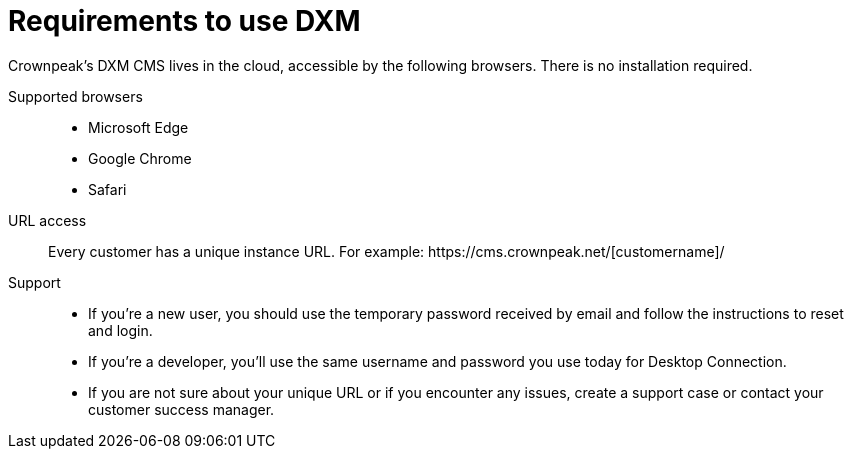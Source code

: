 // *********** Konfiguration *********** //
:lang: de
:espirit: e-Spirit AG
:copyright: {espirit}
:creator: {espirit}
:publisher: {espirit}
:toclevels: 4
:toc-placement: right
:icons: font
:sectanchors:
:experimental:
:title-logo: firstspirit-logo.png
:sectnums:
:source-highlighter: coderay
ifdef::backend-pdf[]
:pagenums:
:pygments-style: bw
:source-highlighter: pygments
endif::[]
:homepage: http://www.e-spirit.com
:asterisk: &#42;

= Requirements to use DXM
Crownpeak's DXM CMS lives in the cloud, accessible by the following browsers. There is no installation required.

Supported browsers::
* Microsoft Edge
* Google Chrome
* Safari

URL access::
Every customer has a unique instance URL. For example: \https://cms.crownpeak.net/[customername]/

// 

Support::
* If you're a new user, you should use the temporary password received by email and follow the instructions to reset and login.
* If you're a developer, you'll use the same username and password you use today for Desktop Connection.
* If you are not sure about your unique URL or if you encounter any issues, create a support case or contact your customer success manager. 